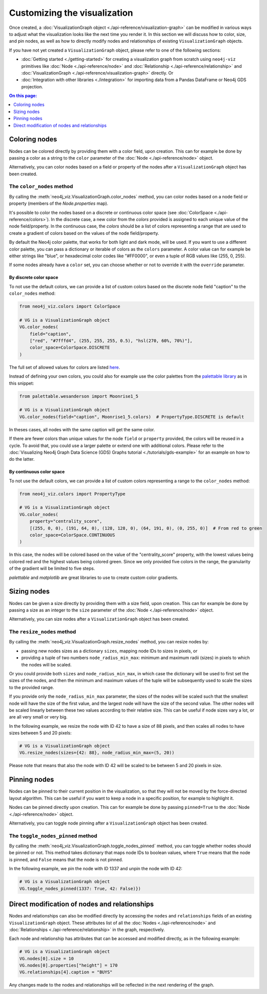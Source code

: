 Customizing the visualization
=============================

Once created, a :doc:`VisualizationGraph object <./api-reference/visualization-graph>` can be modified in various ways
to adjust what the visualization looks like the next time you render it.
In this section we will discuss how to color, size, and pin nodes, as well as how to directly modify nodes and
relationships of existing ``VisualizationGraph`` objects.

If you have not yet created a ``VisualizationGraph`` object, please refer to one of the following sections:

* :doc:`Getting started <./getting-started>` for creating a visualization graph from scratch using ``neo4j-viz``
  primitives like :doc:`Node <./api-reference/node>` and :doc:`Relationship <./api-reference/relationship>` and
  :doc:`VisualizationGraph <./api-reference/visualization-graph>` directly. Or
* :doc:`Integration with other libraries <./integration>` for importing data from a Pandas DataFrame or Neo4j GDS
  projection.

.. contents:: On this page:
   :depth: 1
   :local:
   :backlinks: none


Coloring nodes
--------------

Nodes can be colored directly by providing them with a color field, upon creation.
This can for example be done by passing a color as a string to the ``color`` parameter of the
:doc:`Node <./api-reference/node>` object.

Alternatively, you can color nodes based on a field or property of the nodes after a ``VisualizationGraph`` object has been
created.


The ``color_nodes`` method
~~~~~~~~~~~~~~~~~~~~~~~~~~

By calling the :meth:`neo4j_viz.VisualizationGraph.color_nodes` method, you can color nodes based on a
node field or property (members of the `Node.properties` map).

It's possible to color the nodes based on a discrete or continuous color space (see :doc:`ColorSpace <./api-reference/colors>`).
In the discrete case, a new color from the `colors` provided is assigned to each unique value of the node field/property.
In the continuous case, the `colors` should be a list of colors representing a range that are used to
create a gradient of colors based on the values of the node field/property.

By default the Neo4j color palette, that works for both light and dark mode, will be used.
If you want to use a different color palette, you can pass a dictionary or iterable of colors as the ``colors``
parameter.
A color value can for example be either strings like "blue", or hexadecimal color codes like "#FF0000", or even a tuple of RGB values like (255, 0, 255).

If some nodes already have a ``color`` set, you can choose whether or not to override it with the ``override``
parameter.


By discrete color space
***********************

To not use the default colors, we can provide a list of custom colors based on the discrete node field "caption" to the ``color_nodes`` method:

.. code-block:: python

    from neo4j_viz.colors import ColorSpace

    # VG is a VisualizationGraph object
    VG.color_nodes(
        field="caption",
        ["red", "#7fffd4", (255, 255, 255, 0.5), "hsl(270, 60%, 70%)"],
        color_space=ColorSpace.DISCRETE
    )

The full set of allowed values for colors are listed `here <https://docs.pydantic.dev/2.0/usage/types/extra_types/color_types/>`_.

Instead of defining your own colors, you could also for example use the color palettes from the `palettable library <https://jiffyclub.github.io/palettable/>`_ as in
this snippet:

.. code-block:: python

    from palettable.wesanderson import Moonrise1_5

    # VG is a VisualizationGraph object
    VG.color_nodes(field="caption", Moonrise1_5.colors)  # PropertyType.DISCRETE is default

In theses cases, all nodes with the same caption will get the same color.

If there are fewer colors than unique values for the node ``field`` or ``property`` provided, the colors will be reused in a cycle.
To avoid that, you could use a larger palette or extend one with additional colors. Please refer to the
:doc:`Visualizing Neo4j Graph Data Science (GDS) Graphs tutorial <./tutorials/gds-example>` for an example on how
to do the latter.


By continuous color space
*************************

To not use the default colors, we can provide a list of custom colors representing a range to the ``color_nodes`` method:

.. code-block:: python

    from neo4j_viz.colors import PropertyType

    # VG is a VisualizationGraph object
    VG.color_nodes(
        property="centrality_score",
        [(255, 0, 0), (191, 64, 0), (128, 128, 0), (64, 191, 0), (0, 255, 0)]  # From red to green
        color_space=ColorSpace.CONTINUOUS
    )

In this case, the nodes will be colored based on the value of the "centrality_score" property, with the lowest values being colored red and the highest values being colored green.
Since we only provided five colors in the range, the granularity of the gradient will be limited to five steps.

`palettable` and `matplotlib` are great libraries to use to create custom color gradients.


Sizing nodes
------------

Nodes can be given a size directly by providing them with a size field, upon creation.
This can for example be done by passing a size as an integer to the ``size`` parameter of the
:doc:`Node <./api-reference/node>` object.

Alternatively, you can size nodes after a ``VisualizationGraph`` object has been created.


The ``resize_nodes`` method
~~~~~~~~~~~~~~~~~~~~~~~~~~~

By calling the :meth:`neo4j_viz.VisualizationGraph.resize_nodes` method, you can resize nodes by:

* passing new nodes sizes as a dictionary ``sizes``, mapping node IDs to sizes in pixels, or
* providing a tuple of two numbers ``node_radius_min_max``: minimum and maximum radii (sizes) in pixels to which the
  nodes will be scaled.

Or you could provide both ``sizes`` and ``node_radius_min_max``, in which case the dictionary will be used to first set
the sizes of the nodes, and then the minimum and maximum values of the tuple will be subsequently used to scale the
sizes to the provided range.

If you provide only the ``node_radius_min_max`` parameter, the sizes of the nodes will be scaled such that the smallest
node will have the size of the first value, and the largest node will have the size of the second value.
The other nodes will be scaled linearly between these two values according to their relative size.
This can be useful if node sizes vary a lot, or are all very small or very big.

In the following example, we resize the node with ID 42 to have a size of 88 pixels, and then scales all nodes to have
sizes between 5 and 20 pixels:

.. code-block:: python

    # VG is a VisualizationGraph object
    VG.resize_nodes(sizes={42: 88}, node_radius_min_max=(5, 20))

Please note that means that also the node with ID 42 will be scaled to be between 5 and 20 pixels in size.


Pinning nodes
-------------

Nodes can be pinned to their current position in the visualization, so that they will not be moved by the force-directed
layout algorithm.
This can be useful if you want to keep a node in a specific position, for example to highlight it.

Nodes can be pinned directly upon creation.
This can for example be done by passing ``pinned=True`` to the :doc:`Node <./api-reference/node>` object.

Alternatively, you can toggle node pinning after a ``VisualizationGraph`` object has been created.


The ``toggle_nodes_pinned`` method
~~~~~~~~~~~~~~~~~~~~~~~~~~~~~~~~~~

By calling the :meth:`neo4j_viz.VisualizationGraph.toggle_nodes_pinned` method, you can toggle whether nodes should be
pinned or not.
This method takes dictionary that maps node IDs to boolean values, where ``True`` means that the node is pinned, and
``False`` means that the node is not pinned.

In the following example, we pin the node with ID 1337 and unpin the node with ID 42:

.. code-block:: python

    # VG is a VisualizationGraph object
    VG.toggle_nodes_pinned(1337: True, 42: False)})


Direct modification of nodes and relationships
----------------------------------------------

Nodes and relationships can also be modified directly by accessing the ``nodes`` and ``relationships`` fields of an
existing ``VisualizationGraph`` object.
These attributes list of all the :doc:`Nodes <./api-reference/node>` and
:doc:`Relationships <./api-reference/relationship>` in the graph, respectively.

Each node and relationship has attributes that can be accessed and modified directly, as in the following example:

.. code-block:: python

    # VG is a VisualizationGraph object
    VG.nodes[0].size = 10
    VG.nodes[0].properties["height"] = 170
    VG.relationships[4].caption = "BUYS"

Any changes made to the nodes and relationships will be reflected in the next rendering of the graph.
